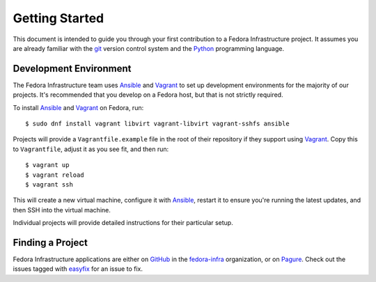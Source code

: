 
.. _dev-getting-started:

===============
Getting Started
===============

This document is intended to guide you through your first contribution to a
Fedora Infrastructure project. It assumes you are already familiar with the
`git`_ version control system and the `Python`_ programming language.


Development Environment
=======================

The Fedora Infrastructure team uses `Ansible`_ and `Vagrant`_ to set up
development environments for the majority of our projects. It's recommended
that you develop on a Fedora host, but that is not strictly required.

To install `Ansible`_ and `Vagrant`_ on Fedora, run::

    $ sudo dnf install vagrant libvirt vagrant-libvirt vagrant-sshfs ansible

Projects will provide a ``Vagrantfile.example`` file in the root of their
repository if they support using `Vagrant`_. Copy this to ``Vagrantfile``,
adjust it as you see fit, and then run::

    $ vagrant up
    $ vagrant reload
    $ vagrant ssh

This will create a new virtual machine, configure it with `Ansible`_, restart
it to ensure you're running the latest updates, and then SSH into the virtual
machine.

Individual projects will provide detailed instructions for their particular
setup.


Finding a Project
=================

Fedora Infrastructure applications are either on `GitHub`_ in the
`fedora-infra`_ organization, or on `Pagure`_. Check out the issues tagged with
`easyfix`_ for an issue to fix.


.. _git: https://git-scm.com/
.. _Python: https://www.python.org/
.. _Ansible: https://www.ansible.com/
.. _Vagrant: https://vagrantup.com/
.. _GitHub: https://github.com/
.. _fedora-infra: https://github.com/fedora-infra
.. _Pagure: https://pagure.io/
.. _easyfix: https://fedoraproject.org/easyfix/
